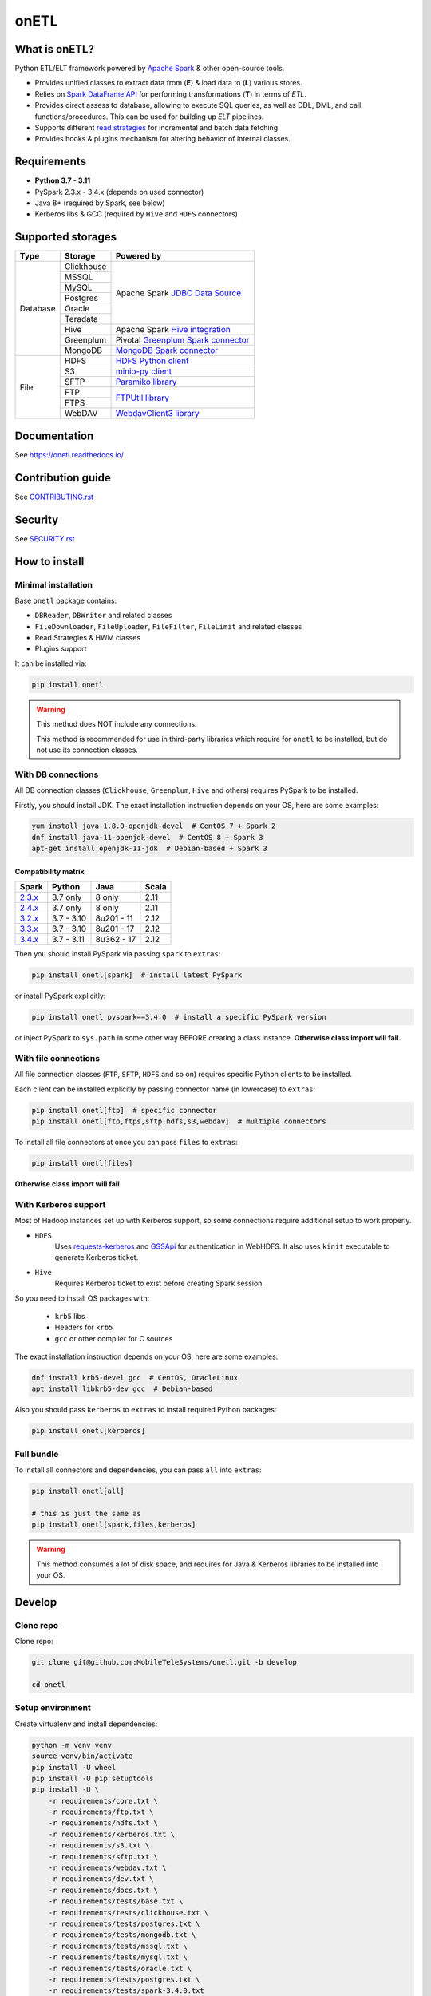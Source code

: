.. _readme:

onETL
=====

|Repo Status| |PyPI| |PyPI License| |PyPI Python Version|
|Documentation| |Build Status| |Coverage|

.. |Repo Status| image:: https://www.repostatus.org/badges/latest/active.svg
    :target: https://github.com/MobileTeleSystems/onetl
.. |PyPI| image:: https://img.shields.io/pypi/v/onetl
    :target: https://pypi.org/project/onetl/
.. |PyPI License| image:: https://img.shields.io/pypi/l/onetl.svg
    :target: https://github.com/MobileTeleSystems/onetl/blob/develop/LICENSE.txt
.. |PyPI Python Version| image:: https://img.shields.io/pypi/pyversions/onetl.svg
    :target: https://badge.fury.io/py/onetl
.. |Documentation| image:: https://readthedocs.org/projects/onetl/badge/?version=stable
    :target: https://onetl.readthedocs.io/
.. |Build Status| image:: https://github.com/MobileTeleSystems/onetl/workflows/Tests/badge.svg
    :target: https://github.com/MobileTeleSystems/onetl/actions
.. |Coverage| image:: https://codecov.io/gh/MobileTeleSystems/onetl/branch/develop/graph/badge.svg?token=RIO8URKNZJ
    :target: https://codecov.io/gh/MobileTeleSystems/onetl

|Logo|

.. |Logo| image:: docs/static/logo_wide.svg
    :alt: onETL logo
    :target: https://github.com/MobileTeleSystems/onetl

What is onETL?
--------------

Python ETL/ELT framework powered by `Apache Spark <https://spark.apache.org/>`_ & other open-source tools.

* Provides unified classes to extract data from (**E**) & load data to (**L**) various stores.
* Relies on `Spark DataFrame API <https://spark.apache.org/docs/3.2.0/api/python/reference/api/pyspark.sql.DataFrame.html>`_ for performing transformations (**T**) in terms of *ETL*.
* Provides direct assess to database, allowing to execute SQL queries, as well as DDL, DML, and call functions/procedures. This can be used for building up *ELT* pipelines.
* Supports different `read strategies <https://onetl.readthedocs.io/en/stable/strategy/index.html>`_ for incremental and batch data fetching.
* Provides hooks & plugins mechanism for altering behavior of internal classes.

Requirements
------------
* **Python 3.7 - 3.11**
* PySpark 2.3.x - 3.4.x (depends on used connector)
* Java 8+ (required by Spark, see below)
* Kerberos libs & GCC (required by ``Hive`` and ``HDFS`` connectors)

Supported storages
------------------

+------------+------------+----------------------------------------------------------------------------------------------------------+
| Type       | Storage    | Powered by                                                                                               |
+============+============+==========================================================================================================+
| Database   | Clickhouse | Apache Spark `JDBC Data Source <https://spark.apache.org/docs/3.4.0/sql-data-sources-jdbc.html>`_        |
+            +------------+                                                                                                          +
|            | MSSQL      |                                                                                                          |
+            +------------+                                                                                                          +
|            | MySQL      |                                                                                                          |
+            +------------+                                                                                                          +
|            | Postgres   |                                                                                                          |
+            +------------+                                                                                                          +
|            | Oracle     |                                                                                                          |
+            +------------+                                                                                                          +
|            | Teradata   |                                                                                                          |
+            +------------+----------------------------------------------------------------------------------------------------------+
|            | Hive       | Apache Spark `Hive integration <https://spark.apache.org/docs/3.4.0/sql-data-sources-hive-tables.html>`_ |
+            +------------+----------------------------------------------------------------------------------------------------------+
|            | Greenplum  | Pivotal `Greenplum Spark connector <https://network.tanzu.vmware.com/products/vmware-tanzu-greenplum>`_  |
+            +------------+----------------------------------------------------------------------------------------------------------+
|            | MongoDB    | `MongoDB Spark connector <https://www.mongodb.com/docs/spark-connector/current>`_                        |
+------------+------------+----------------------------------------------------------------------------------------------------------+
| File       | HDFS       | `HDFS Python client <https://pypi.org/project/hdfs/>`_                                                   |
+            +------------+----------------------------------------------------------------------------------------------------------+
|            | S3         | `minio-py client <https://pypi.org/project/minio/>`_                                                     |
+            +------------+----------------------------------------------------------------------------------------------------------+
|            | SFTP       | `Paramiko library <https://pypi.org/project/paramiko/>`_                                                 |
+            +------------+----------------------------------------------------------------------------------------------------------+
|            | FTP        | `FTPUtil library <https://pypi.org/project/ftputil/>`_                                                   |
+            +------------+                                                                                                          +
|            | FTPS       |                                                                                                          |
+            +------------+----------------------------------------------------------------------------------------------------------+
|            | WebDAV     | `WebdavClient3 library <https://pypi.org/project/webdavclient3/>`_                                       |
+------------+------------+----------------------------------------------------------------------------------------------------------+


.. documentation

Documentation
-------------

See https://onetl.readthedocs.io/

.. contribution

Contribution guide
-------------------

See `<CONTRIBUTING.rst>`__

.. security

Security
-------------------

See `<SECURITY.rst>`__


.. install

How to install
---------------

.. _minimal-install:

Minimal installation
~~~~~~~~~~~~~~~~~~~~

Base ``onetl`` package contains:

* ``DBReader``, ``DBWriter`` and related classes
* ``FileDownloader``, ``FileUploader``, ``FileFilter``, ``FileLimit`` and related classes
* Read Strategies & HWM classes
* Plugins support

It can be installed via:

.. code:: bash

    pip install onetl

.. warning::

    This method does NOT include any connections.

    This method is recommended for use in third-party libraries which require for ``onetl`` to be installed,
    but do not use its connection classes.

.. _spark-install:

With DB connections
~~~~~~~~~~~~~~~~~~~

All DB connection classes (``Clickhouse``, ``Greenplum``, ``Hive`` and others) requires PySpark to be installed.

Firstly, you should install JDK. The exact installation instruction depends on your OS, here are some examples:

.. code:: bash

    yum install java-1.8.0-openjdk-devel  # CentOS 7 + Spark 2
    dnf install java-11-openjdk-devel  # CentOS 8 + Spark 3
    apt-get install openjdk-11-jdk  # Debian-based + Spark 3

.. _spark-compatibility-matrix:

Compatibility matrix
^^^^^^^^^^^^^^^^^^^^

+--------------------------------------------------------------+-------------+-------------+-------+
| Spark                                                        | Python      | Java        | Scala |
+==============================================================+=============+=============+=======+
| `2.3.x <https://spark.apache.org/docs/2.3.0/#downloading>`_  | 3.7 only    | 8 only      | 2.11  |
+--------------------------------------------------------------+-------------+-------------+-------+
| `2.4.x <https://spark.apache.org/docs/2.4.8/#downloading>`_  | 3.7 only    | 8 only      | 2.11  |
+--------------------------------------------------------------+-------------+-------------+-------+
| `3.2.x <https://spark.apache.org/docs/3.2.3/#downloading>`_  | 3.7 - 3.10  | 8u201 - 11  | 2.12  |
+--------------------------------------------------------------+-------------+-------------+-------+
| `3.3.x <https://spark.apache.org/docs/3.3.2/#downloading>`_  | 3.7 - 3.10  | 8u201 - 17  | 2.12  |
+--------------------------------------------------------------+-------------+-------------+-------+
| `3.4.x <https://spark.apache.org/docs/3.4.0/#downloading>`_  | 3.7 - 3.11  | 8u362 - 17  | 2.12  |
+--------------------------------------------------------------+-------------+-------------+-------+

Then you should install PySpark via passing ``spark`` to ``extras``:

.. code:: bash

    pip install onetl[spark]  # install latest PySpark

or install PySpark explicitly:

.. code:: bash

    pip install onetl pyspark==3.4.0  # install a specific PySpark version

or inject PySpark to ``sys.path`` in some other way BEFORE creating a class instance.
**Otherwise class import will fail.**


.. _files-install:

With file connections
~~~~~~~~~~~~~~~~~~~~~

All file connection classes (``FTP``,  ``SFTP``, ``HDFS`` and so on) requires specific Python clients to be installed.

Each client can be installed explicitly by passing connector name (in lowercase) to ``extras``:

.. code:: bash

    pip install onetl[ftp]  # specific connector
    pip install onetl[ftp,ftps,sftp,hdfs,s3,webdav]  # multiple connectors

To install all file connectors at once you can pass ``files`` to ``extras``:

.. code:: bash

    pip install onetl[files]

**Otherwise class import will fail.**


.. _kerberos-install:

With Kerberos support
~~~~~~~~~~~~~~~~~~~~~

Most of Hadoop instances set up with Kerberos support,
so some connections require additional setup to work properly.

* ``HDFS``
    Uses `requests-kerberos <https://pypi.org/project/requests-kerberos/>`_ and
    `GSSApi <https://pypi.org/project/gssapi/>`_ for authentication in WebHDFS.
    It also uses ``kinit`` executable to generate Kerberos ticket.

* ``Hive``
    Requires Kerberos ticket to exist before creating Spark session.

So you need to install OS packages with:

    * ``krb5`` libs
    * Headers for ``krb5``
    * ``gcc`` or other compiler for C sources

The exact installation instruction depends on your OS, here are some examples:

.. code:: bash

    dnf install krb5-devel gcc  # CentOS, OracleLinux
    apt install libkrb5-dev gcc  # Debian-based

Also you should pass ``kerberos`` to ``extras`` to install required Python packages:

.. code:: bash

    pip install onetl[kerberos]


.. _full-install:

Full bundle
~~~~~~~~~~~

To install all connectors and dependencies, you can pass ``all`` into ``extras``:

.. code:: bash

    pip install onetl[all]

    # this is just the same as
    pip install onetl[spark,files,kerberos]

.. warning::

    This method consumes a lot of disk space, and requires for Java & Kerberos libraries to be installed into your OS.

.. develops

Develop
-------

Clone repo
~~~~~~~~~~

Clone repo:

.. code:: bash

    git clone git@github.com:MobileTeleSystems/onetl.git -b develop

    cd onetl

Setup environment
~~~~~~~~~~~~~~~~~

Create virtualenv and install dependencies:

.. code:: bash

    python -m venv venv
    source venv/bin/activate
    pip install -U wheel
    pip install -U pip setuptools
    pip install -U \
        -r requirements/core.txt \
        -r requirements/ftp.txt \
        -r requirements/hdfs.txt \
        -r requirements/kerberos.txt \
        -r requirements/s3.txt \
        -r requirements/sftp.txt \
        -r requirements/webdav.txt \
        -r requirements/dev.txt \
        -r requirements/docs.txt \
        -r requirements/tests/base.txt \
        -r requirements/tests/clickhouse.txt \
        -r requirements/tests/postgres.txt \
        -r requirements/tests/mongodb.txt \
        -r requirements/tests/mssql.txt \
        -r requirements/tests/mysql.txt \
        -r requirements/tests/oracle.txt \
        -r requirements/tests/postgres.txt \
        -r requirements/tests/spark-3.4.0.txt

Enable pre-commit hooks
~~~~~~~~~~~~~~~~~~~~~~~

Install pre-commit hooks:

.. code:: bash

    pre-commit install --install-hooks

Test pre-commit hooks run:

.. code:: bash

    pre-commit run

.. tests

Tests
~~~~~

Using docker-compose
^^^^^^^^^^^^^^^^^^^^

Build image for running tests:

.. code:: bash

    docker-compose build

Start all containers with dependencies:

.. code:: bash

    docker-compose up -d

You can run limited set of dependencies:

.. code:: bash

    docker-compose up -d mongodb

Run tests:

.. code:: bash

    docker-compose run --rm onetl ./run_tests.sh

You can pass additional arguments, they will be passed to pytest:

.. code:: bash

    docker-compose run --rm onetl ./run_tests.sh -m mongodb -lsx -vvvv --log-cli-level=INFO

You can run interactive bash session and use it:

.. code:: bash

    docker-compose run --rm onetl bash

    ./run_tests.sh -m mongodb -lsx -vvvv --log-cli-level=INFO

See logs of test container:

.. code:: bash

    docker-compose logs -f onetl

Stop all containers and remove created volumes:

.. code:: bash

    docker-compose down -v

Run tests locally
^^^^^^^^^^^^^^^^^

.. warning::

    To run HDFS tests locally you should add the following line to your ``/etc/hosts`` (file path depends on OS):

    .. code::

        127.0.0.1 hdfs

.. note::

    To run Oracle tests you need to install `Oracle instantclient <https://www.oracle.com/database/technologies/instant-client.html>`__,
    and pass its path to ``ONETL_ORA_CLIENT_PATH`` environment variable, e.g. ``ONETL_ORA_CLIENT_PATH=/path/to/client64/lib``.

    It may also require to add the same path into ``LD_LIBRARY_PATH`` environment variable

.. note::

    To run Greenplum tests, you should:

    * Download `Pivotal connector for Spark <https://onetl.org.readthedocs.build/en/latest/db_connection/greenplum/prerequisites.html>`_
    * Either move it to ``~/.ivy2/jars/``, or pass file path to ``CLASSPATH``
    * Set environment variable ``ONETL_DB_WITH_GREENPLUM=true`` to enable adding connector to Spark session

Build image for running tests:

.. code:: bash

    docker-compose build

Start all containers with dependencies:

.. code:: bash

    docker-compose up -d

You can run limited set of dependencies:

.. code:: bash

    docker-compose up -d mongodb

Load environment variables with connection properties:

.. code:: bash

    source .env.local

Run tests:

.. code:: bash

    ./run_tests.sh

You can pass additional arguments, they will be passed to pytest:

.. code:: bash

    ./run_tests.sh -m mongodb -lsx -vvvv --log-cli-level=INFO

Stop all containers and remove created volumes:

.. code:: bash

    docker-compose down -v
